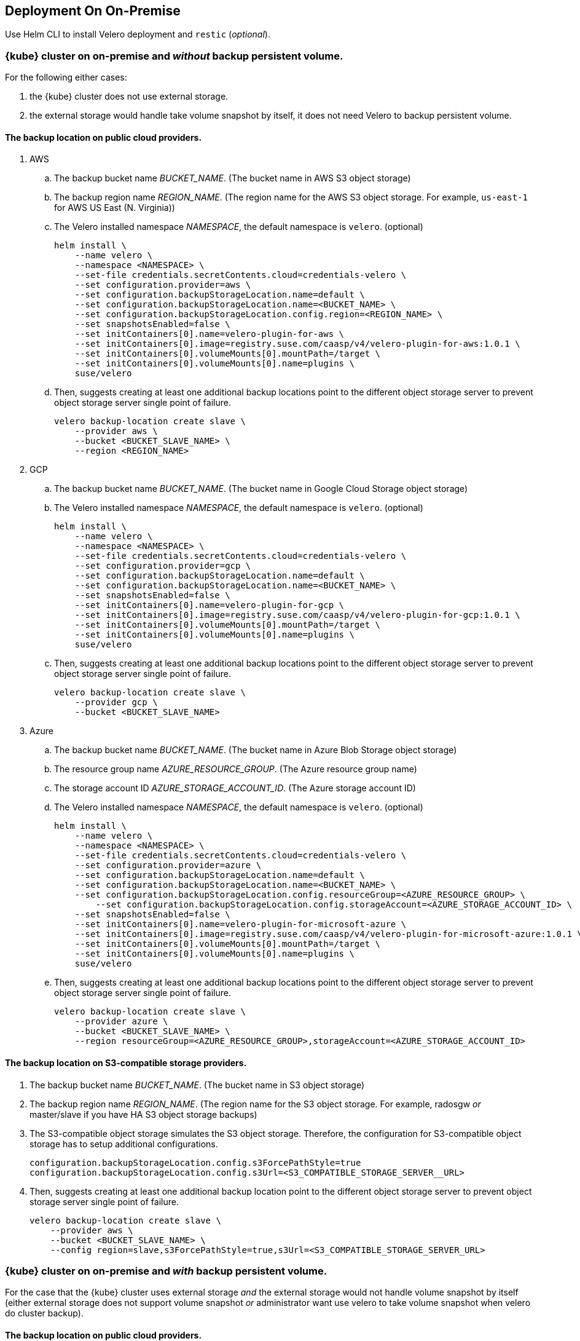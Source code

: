 == Deployment On On-Premise

Use Helm CLI to install Velero deployment and `restic` (_optional_).

=== {kube} cluster on on-premise and _without_ backup persistent volume.

For the following either cases:

1. the {kube} cluster does not use external storage.
2. the external storage would handle take volume snapshot by itself, it does not need Velero to backup persistent volume.

==== The backup location on public cloud providers.

. AWS
.. The backup bucket name _BUCKET_NAME_. (The bucket name in AWS S3 object storage)
.. The backup region name _REGION_NAME_. (The region name for the AWS S3 object storage. For example, `us-east-1` for AWS US East (N. Virginia))
.. The Velero installed namespace _NAMESPACE_, the default namespace is `velero`. (optional)
+
[source,bash]
----
helm install \
    --name velero \
    --namespace <NAMESPACE> \
    --set-file credentials.secretContents.cloud=credentials-velero \
    --set configuration.provider=aws \
    --set configuration.backupStorageLocation.name=default \
    --set configuration.backupStorageLocation.name=<BUCKET_NAME> \
    --set configuration.backupStorageLocation.config.region=<REGION_NAME> \
    --set snapshotsEnabled=false \
    --set initContainers[0].name=velero-plugin-for-aws \
    --set initContainers[0].image=registry.suse.com/caasp/v4/velero-plugin-for-aws:1.0.1 \
    --set initContainers[0].volumeMounts[0].mountPath=/target \
    --set initContainers[0].volumeMounts[0].name=plugins \
    suse/velero
----
.. Then, suggests creating at least one additional backup locations point to the different object storage server to prevent object storage server single point of failure.
+
[source,bash]
----
velero backup-location create slave \
    --provider aws \
    --bucket <BUCKET_SLAVE_NAME> \
    --region <REGION_NAME>
----

. GCP
.. The backup bucket name _BUCKET_NAME_. (The bucket name in Google Cloud Storage object storage)
.. The Velero installed namespace _NAMESPACE_, the default namespace is `velero`. (optional)
+
[source,bash]
----
helm install \
    --name velero \
    --namespace <NAMESPACE> \
    --set-file credentials.secretContents.cloud=credentials-velero \
    --set configuration.provider=gcp \
    --set configuration.backupStorageLocation.name=default \
    --set configuration.backupStorageLocation.name=<BUCKET_NAME> \
    --set snapshotsEnabled=false \
    --set initContainers[0].name=velero-plugin-for-gcp \
    --set initContainers[0].image=registry.suse.com/caasp/v4/velero-plugin-for-gcp:1.0.1 \
    --set initContainers[0].volumeMounts[0].mountPath=/target \
    --set initContainers[0].volumeMounts[0].name=plugins \
    suse/velero
----
.. Then, suggests creating at least one additional backup locations point to the different object storage server to prevent object storage server single point of failure.
+
[source,bash]
----
velero backup-location create slave \
    --provider gcp \
    --bucket <BUCKET_SLAVE_NAME>
----

. Azure
.. The backup bucket name _BUCKET_NAME_. (The bucket name in Azure Blob Storage	 object storage)
.. The resource group name __AZURE_RESOURCE_GROUP__. (The Azure resource group name)
.. The storage account ID __AZURE_STORAGE_ACCOUNT_ID__. (The Azure storage account ID)
.. The Velero installed namespace _NAMESPACE_, the default namespace is `velero`. (optional)
+
[source,bash]
----
helm install \
    --name velero \
    --namespace <NAMESPACE> \
    --set-file credentials.secretContents.cloud=credentials-velero \
    --set configuration.provider=azure \
    --set configuration.backupStorageLocation.name=default \
    --set configuration.backupStorageLocation.name=<BUCKET_NAME> \
    --set configuration.backupStorageLocation.config.resourceGroup=<AZURE_RESOURCE_GROUP> \
	--set configuration.backupStorageLocation.config.storageAccount=<AZURE_STORAGE_ACCOUNT_ID> \
    --set snapshotsEnabled=false \
    --set initContainers[0].name=velero-plugin-for-microsoft-azure \
    --set initContainers[0].image=registry.suse.com/caasp/v4/velero-plugin-for-microsoft-azure:1.0.1 \
    --set initContainers[0].volumeMounts[0].mountPath=/target \
    --set initContainers[0].volumeMounts[0].name=plugins \
    suse/velero
----
.. Then, suggests creating at least one additional backup locations point to the different object storage server to prevent object storage server single point of failure.
+
[source,bash]
----
velero backup-location create slave \
    --provider azure \
    --bucket <BUCKET_SLAVE_NAME> \
    --region resourceGroup=<AZURE_RESOURCE_GROUP>,storageAccount=<AZURE_STORAGE_ACCOUNT_ID>
----

==== The backup location on S3-compatible storage providers.

. The backup bucket name _BUCKET_NAME_. (The bucket name in S3 object storage)
. The backup region name _REGION_NAME_. (The region name for the S3 object storage. For example, radosgw _or_ master/slave if you have HA S3 object storage backups)
. The S3-compatible object storage simulates the S3 object storage. Therefore, the configuration for S3-compatible object storage has to setup additional configurations.
+
[source,bash]
----
configuration.backupStorageLocation.config.s3ForcePathStyle=true
configuration.backupStorageLocation.config.s3Url=<S3_COMPATIBLE_STORAGE_SERVER__URL>
----
. Then, suggests creating at least one additional backup location point to the different object storage server to prevent object storage server single point of failure.
+
[source,bash]
----
velero backup-location create slave \
    --provider aws \
    --bucket <BUCKET_SLAVE_NAME> \
    --config region=slave,s3ForcePathStyle=true,s3Url=<S3_COMPATIBLE_STORAGE_SERVER_URL>
----

=== {kube} cluster on on-premise and _with_ backup persistent volume.

For the case that the {kube} cluster uses external storage _and_ the external storage would not handle volume snapshot by itself (either external storage does not support volume snapshot _or_ administrator want use velero to take volume snapshot when velero do cluster backup).

==== The backup location on public cloud providers.

. AWS
.. The backup bucket name _BUCKET_NAME_. (The bucket name in AWS S3 object storage)
.. The backup region name _REGION_NAME_. (The region name for the AWS S3 object storage. For example, `us-east-1` for AWS US East (N. Virginia))
.. The Velero installed namespace _NAMESPACE_, the default namespace is `velero`. (optional)
+
[source,bash]
----
helm install \
    --name velero \
    --namespace <NAMESPACE> \
    --set-file credentials.secretContents.cloud=credentials-velero \
    --set configuration.provider=aws \
    --set configuration.backupStorageLocation.name=default \
    --set configuration.backupStorageLocation.name=<BUCKET_NAME> \
    --set configuration.backupStorageLocation.config.region=<REGION_NAME> \
    --set snapshotsEnabled=true \
    --set deployRestic=true \
    --set configuration.volumeSnapshotLocation.name=default \
    --set configuration.volumeSnapshotLocation.config.region=<REGION_NAME> \
    --set initContainers[0].name=velero-plugin-for-aws \
    --set initContainers[0].image=registry.suse.com/caasp/v4/velero-plugin-for-aws:1.0.1 \
    --set initContainers[0].volumeMounts[0].mountPath=/target \
    --set initContainers[0].volumeMounts[0].name=plugins \
    suse/velero
----
..  Then, suggest to create at least one additional backup locations point to the different object storage server to prevent object storage server single point of failure.
+
[source,bash]
----
velero backup-location create slave \
    --provider aws \
    --bucket <BUCKET_SLAVE_NAME> \
    --config region=<REGION_NAME>
----

. GCP
.. The backup bucket name _BUCKET_NAME_. (The bucket name in Google Cloud Storage object storage)
.. The Velero installed namespace _NAMESPACE_, the default namespace is `velero`. (optional)
+
[source,bash]
----
helm install \
    --name velero \
    --namespace <NAMESPACE> \
    --set-file credentials.secretContents.cloud=credentials-velero \
    --set configuration.provider=gcp \
    --set configuration.backupStorageLocation.name=default \
    --set configuration.backupStorageLocation.name=<BUCKET_NAME> \
    --set snapshotsEnabled=true \
    --set deployRestic=true \
    --set configuration.volumeSnapshotLocation.name=default \
    --set initContainers[0].name=velero-plugin-for-gcp \
    --set initContainers[0].image=registry.suse.com/caasp/v4/velero-plugin-for-gcp:1.0.1 \
    --set initContainers[0].volumeMounts[0].mountPath=/target \
    --set initContainers[0].volumeMounts[0].name=plugins \
    suse/velero
----
.. Then, suggests creating at least one additional backup locations point to the different object storage server to prevent object storage server single point of failure.
+
[source,bash]
----
velero backup-location create slave \
    --provider gcp \
    --bucket <BUCKET_SLAVE_NAME>
----

. Azure
.. The backup bucket name _BUCKET_NAME_. (The bucket name in Azure Blob Storage object storage)
.. The resource group name __AZURE_RESOURCE_GROUP__. (The Azure resource group name)
.. The storage account ID __AZURE_STORAGE_ACCOUNT_ID__. (The Azure storage account ID)
.. The Velero installed namespace _NAMESPACE_, the default namespace is `velero`. (optional)
+
[source,bash]
----
helm install \
    --name velero \
    --namespace <NAMESPACE> \
    --set-file credentials.secretContents.cloud=credentials-velero \
    --set configuration.provider=azure \
    --set configuration.backupStorageLocation.name=default \
    --set configuration.backupStorageLocation.name=<BUCKET_NAME> \
    --set configuration.backupStorageLocation.config.resourceGroup=<AZURE_RESOURCE_GROUP> \
	--set configuration.backupStorageLocation.config.storageAccount=<AZURE_STORAGE_ACCOUNT_ID> \
    --set snapshotsEnabled=true \
    --set deployRestic=true \
    --set configuration.volumeSnapshotLocation.name=default \
    --set initContainers[0].name=velero-plugin-for-microsoft-azure \
    --set initContainers[0].image=registry.suse.com/caasp/v4/velero-plugin-for-microsoft-azure:1.0.1 \
    --set initContainers[0].volumeMounts[0].mountPath=/target \
    --set initContainers[0].volumeMounts[0].name=plugins \
    suse/velero
----
.. Then, suggests creating at least one additional backup locations point to the different object storage server to prevent object storage server single point of failure.
+
[source,bash]
----
velero backup-location create slave \
    --provider azure \
    --bucket <BUCKET_SLAVE_NAME> \
    --region resourceGroup=<AZURE_RESOURCE_GROUP>,storageAccount=<AZURE_STORAGE_ACCOUNT_ID>
----

==== The backup location on S3-compatible storage providers.

. The backup bucket name _BUCKET_NAME_. (The bucket name in S3 object storage)
. The backup region name _REGION_NAME_. (The region name for the S3 object storage. For example, radosgw _or_ master/slave if you have HA S3 object storage backups)
. The S3-compatible object storage simulates the S3 object storage. Therefore, the configuration for S3-compatible object storage have to setup additional configurations
+
[source,bash]
----
configuration.backupStorageLocation.config.s3ForcePathStyle=true
configuration.backupStorageLocation.config.s3Url=<S3_COMPATIBLE_STORAGE_SERVER__URL>
----
+
[NOTE]
Mostly the on-premise persistent volume does not support snapshot API or does not have community-supported snapshotter providers (for example, the NFS volume does not support the snapshot API). Therefore, we _have to_ deploy the `restic` DaemonSet.
+
[source,bash]
----
helm install \
    --name velero \
    --namespace <NAMESPACE> \
    --set-file credentials.secretContents.cloud=credentials-velero \
    --set configuration.provider=aws \
    --set configuration.backupStorageLocation.name=default \
    --set configuration.backupStorageLocation.name=<BUCKET_NAME> \
    --set configuration.backupStorageLocation.config.region=<REGION_NAME> \
    --set configuration.backupStorageLocation.config.s3ForcePathStyle=true \
    --set configuration.backupStorageLocation.config.s3Url=<S3_COMPATIBLE_STORAGE_SERVER_URL> \
    --set snapshotsEnabled=true \
    --set deployRestic=true \
    --set configuration.volumeSnapshotLocation.name=default \
    --set configuration.volumeSnapshotLocation.config.region=minio \
    --set initContainers[0].name=velero-plugin-for-aws \
    --set initContainers[0].image=registry.suse.com/caasp/v4/velero-plugin-for-aws:1.0.1 \
    --set initContainers[0].volumeMounts[0].mountPath=/target \
    --set initContainers[0].volumeMounts[0].name=plugins \
    suse/velero
----
. Then, suggest to create at least one additional backup locations point to the different object storage server to prevent object storage server single point of failure.
+
[source,bash]
----
velero backup-location create slave \
    --provider aws \
    --bucket <BUCKET_SLAVE_NAME> \
    --config region=slave,s3ForcePathStyle=true,s3Url=<S3_COMPATIBLE_STORAGE_SERVER_URL>
----

[NOTE]
For troubleshooting a velero deployment, refer to link:https://velero.io/docs/v1.3.1/debugging-install/[Velero: Debugging Installation Issues]
